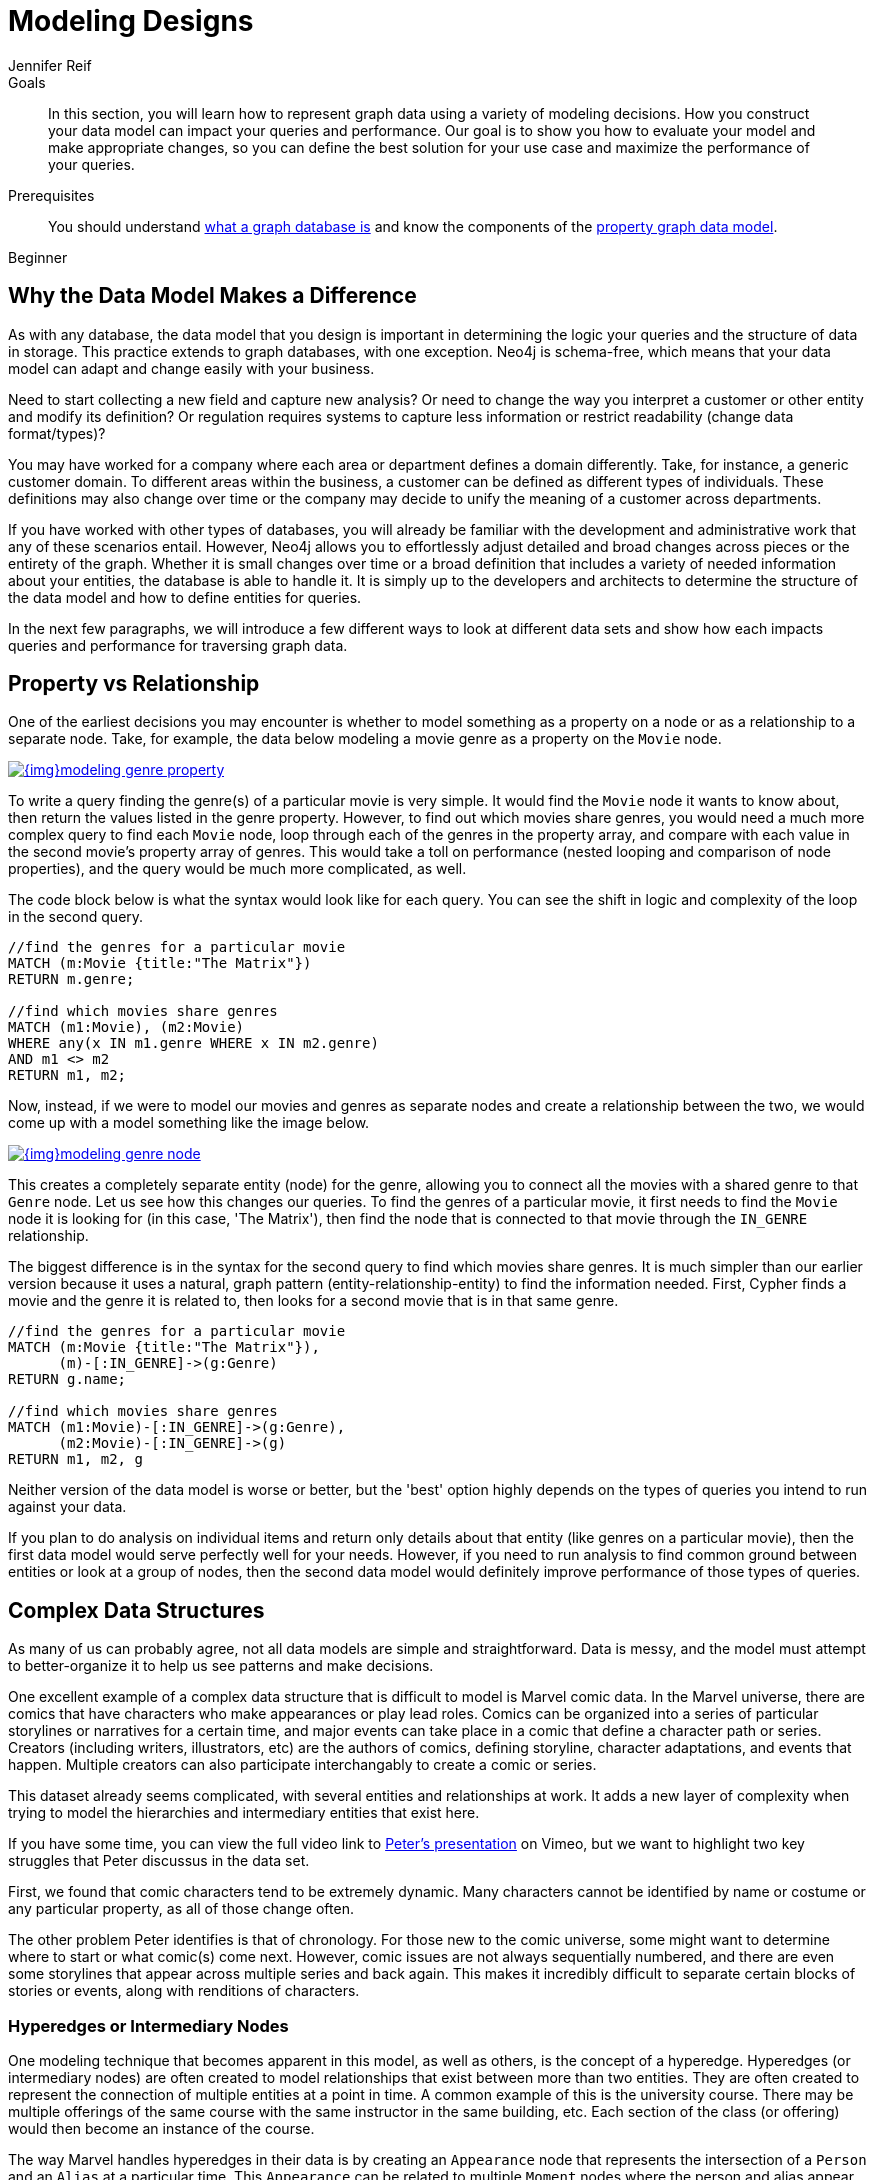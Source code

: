 = Modeling Designs
:level: Beginner
:page-level: Beginner
:author: Jennifer Reif
:category: modeling
:tags: graph-modeling, data-model, schema, model-design, modeling-decisions

.Goals
[abstract]
In this section, you will learn how to represent graph data using a variety of modeling decisions.
How you construct your data model can impact your queries and performance.
Our goal is to show you how to evaluate your model and make appropriate changes, so you can define the best solution for your use case and maximize the performance of your queries.

.Prerequisites
[abstract]
You should understand link:/developer/get-started/graph-database[what a graph database is] and know the components of the link:/developer/get-started/guide-data-modeling[property graph data model].

[role=expertise {level}]
{level}

[#model-impact]
== Why the Data Model Makes a Difference

As with any database, the data model that you design is important in determining the logic your queries and the structure of data in storage.
This practice extends to graph databases, with one exception.
Neo4j is schema-free, which means that your data model can adapt and change easily with your business.

Need to start collecting a new field and capture new analysis?
Or need to change the way you interpret a customer or other entity and modify its definition?
Or regulation requires systems to capture less information or restrict readability (change data format/types)?

You may have worked for a company where each area or department defines a domain differently.
Take, for instance, a generic customer domain.
To different areas within the business, a customer can be defined as different types of individuals.
These definitions may also change over time or the company may decide to unify the meaning of a customer across departments.

If you have worked with other types of databases, you will already be familiar with the development and administrative work that any of these scenarios entail.
However, Neo4j allows you to effortlessly adjust detailed and broad changes across pieces or the entirety of the graph.
Whether it is small changes over time or a broad definition that includes a variety of needed information about your entities, the database is able to handle it.
It is simply up to the developers and architects to determine the structure of the data model and how to define entities for queries.

In the next few paragraphs, we will introduce a few different ways to look at different data sets and show how each impacts queries and performance for traversing graph data.

[#property-vs-relationship]
== Property vs Relationship

One of the earliest decisions you may encounter is whether to model something as a property on a node or as a relationship to a separate node.
Take, for example, the data below modeling a movie genre as a property on the `Movie` node.

image::{img}modeling_genre_property.jpg[link="{img}modeling_genre_property.jpg",role="popup-link"]

To write a query finding the genre(s) of a particular movie is very simple.
It would find the `Movie` node it wants to know about, then return the values listed in the genre property.
However, to find out which movies share genres, you would need a much more complex query to find each `Movie` node, loop through each of the genres in the property array, and compare with each value in the second movie's property array of genres.
This would take a toll on performance (nested looping and comparison of node properties), and the query would be much more complicated, as well.

The code block below is what the syntax would look like for each query.
You can see the shift in logic and complexity of the loop in the second query.

[source, cypher]
----
//find the genres for a particular movie
MATCH (m:Movie {title:"The Matrix"})
RETURN m.genre;

//find which movies share genres
MATCH (m1:Movie), (m2:Movie)
WHERE any(x IN m1.genre WHERE x IN m2.genre)
AND m1 <> m2
RETURN m1, m2;
----

Now, instead, if we were to model our movies and genres as separate nodes and create a relationship between the two, we would come up with a model something like the image below.

image::{img}modeling_genre_node.jpg[link="{img}modeling_genre_node.jpg",role="popup-link"]

This creates a completely separate entity (node) for the genre, allowing you to connect all the movies with a shared genre to that `Genre` node.
Let us see how this changes our queries.
To find the genres of a particular movie, it first needs to find the `Movie` node it is looking for (in this case, 'The Matrix'), then find the node that is connected to that movie through the `IN_GENRE` relationship.

The biggest difference is in the syntax for the second query to find which movies share genres.
It is much simpler than our earlier version because it uses a natural, graph pattern (entity-relationship-entity) to find the information needed.
First, Cypher finds a movie and the genre it is related to, then looks for a second movie that is in that same genre.

[source, cypher]
----
//find the genres for a particular movie
MATCH (m:Movie {title:"The Matrix"}),
      (m)-[:IN_GENRE]->(g:Genre)
RETURN g.name;

//find which movies share genres
MATCH (m1:Movie)-[:IN_GENRE]->(g:Genre),
      (m2:Movie)-[:IN_GENRE]->(g)
RETURN m1, m2, g
----

Neither version of the data model is worse or better, but the 'best' option highly depends on the types of queries you intend to run against your data.

If you plan to do analysis on individual items and return only details about that entity (like genres on a particular movie), then the first data model would serve perfectly well for your needs.
However, if you need to run analysis to find common ground between entities or look at a group of nodes, then the second data model would definitely improve performance of those types of queries.

[#complex-models]
== Complex Data Structures

As many of us can probably agree, not all data models are simple and straightforward.
Data is messy, and the model must attempt to better-organize it to help us see patterns and make decisions.

One excellent example of a complex data structure that is difficult to model is Marvel comic data.
In the Marvel universe, there are comics that have characters who make appearances or play lead roles.
Comics can be organized into a series of particular storylines or narratives for a certain time, and major events can take place in a comic that define a character path or series.
Creators (including writers, illustrators, etc) are the authors of comics, defining storyline, character adaptations, and events that happen.
Multiple creators can also participate interchangably to create a comic or series.

This dataset already seems complicated, with several entities and relationships at work.
It adds a new layer of complexity when trying to model the hierarchies and intermediary entities that exist here.

If you have some time, you can view the full video link to https://player.vimeo.com/video/79399404[Peter's presentation^] on Vimeo, but we want to highlight two key struggles that Peter discussus in the data set.

First, we found that comic characters tend to be extremely dynamic.
Many characters cannot be identified by name or costume or any particular property, as all of those change often.

The other problem Peter identifies is that of chronology.
For those new to the comic universe, some might want to determine where to start or what comic(s) come next.
However, comic issues are not always sequentially numbered, and there are even some storylines that appear across multiple series and back again.
This makes it incredibly difficult to separate certain blocks of stories or events, along with renditions of characters.

=== Hyperedges or Intermediary Nodes

One modeling technique that becomes apparent in this model, as well as others, is the concept of a hyperedge.
Hyperedges (or intermediary nodes) are often created to model relationships that exist between more than two entities.
They are often created to represent the connection of multiple entities at a point in time.
A common example of this is the university course.
There may be multiple offerings of the same course with the same instructor in the same building, etc.
Each section of the class (or offering) would then become an instance of the course.

The way Marvel handles hyperedges in their data is by creating an `Appearance` node that represents the intersection of a `Person` and an `Alias` at a particular time.
This `Appearance` can be related to multiple `Moment` nodes where the person and alias appear as a unit.
This is represented in the models shown below (also in the https://player.vimeo.com/video/79399404[video^]).

image:{img}modeling_marvel_hyperedge_appearance.jpg[link="{img}modeling_marvel_hyperedge_appearance.jpg",role="popup-link"]

In a relational store, attempting to categorize and relate all of these complicated aspects would be extremely difficult and further complicate analysis and review of the data as a whole.
The graph model allowed them to model this heavily dynamic universe and track all of the changing connections throughout their data.
For this use case, graph was the perfect fit.

[#model-time-versions]
== Time-bound Data and Versioning

One way to model time-specific data and relationships is by including data in the relationship type.
Because Neo4j is optimized specifically for traversing relationships between entities, you can often improve query performance by specifying a date as the relationship type and only traversing particular dated relationships.

A common example is for modeling airline flights.
An airline has a particular flight on a certain day to and from a specific location.
We might start with a model like the first image below to show how flights travel from airport to airport.

image::{img}modeling_airport_flights.jpg[link="{img}modeling_airport_flights.jpg",role="popup-link"]

We would soon realize that we need to model a `Flight` entity that exists between two destinations because multiple planes can travel between two destinations several times in one day.

However, your queries probably will still show the model's weakness in filtering through all of the flights at a specific airport - especially for London and other major cities that have hundreds of flights connected to an `Airport` node over any span of time.
Inspecting the several properties of each `Flight` node could be expensive on resources.

If we were to create a node for a particular airport day and a relationship with a date in the type, then we could write queries to find flights from an airport on any specified date (or date range).
This way, you wouldn't need to check each flight relationship to an airport.
Instead, you would only look at the relationships for the dates you cared about.
This model turns out like the one below.

image::{img}modeling_airport_flight_dates.jpg[link="{img}modeling_airport_flight_dates.jpg",role="popup-link"]

For the full walkthrough of the modeling process for airline flights, see https://maxdemarzi.com/2015/08/26/modeling-airline-flights-in-neo4j/[Max's blog post^].

=== Versioning

Similar to the model above where we create a dated relationship type, we can also use this to track versions of our data.
Tracking changes in the data structure or showing a current and past value can be incredibly important for auditing purposes, trend analysis, etc.

For instance, if you wanted to create a new effective-dated relationship between a person and their current address, but also retain past addresses, you could use the same principle of including a date in the relationship type.
To find the current address of the person, the query would look for the most recently dated relationship.

[#multiple-models]
== Taking the Best of Both Worlds

Sometimes, you might find that one model works really well for one scenario you need, but another model is better for something else.
For instance, some models will perform better with write queries and other models handle read queries better.
Both capabilities are important to your use case, so what do you do?

In these cases, you can combine both models and use the benefits of each.
Yes, you can use more than one data model in your graph!

The tradeoff is that now you will need to maintain two models.
Each time you create a new node or relationship or update pieces of the graph, you will need to make changes to accommodate both models.
This can also impact query performance, as you might have double the syntax needed to update each model.

While this is definitely a possible option, you should know the maintenance costs and evaluate whether those costs are overcome by the performance improvements you will see for each needed query.
If so, being able to use more than one data model is a great solution!

[#modeling-resources]
== Resources
* https://maxdemarzi.com/2015/08/26/modeling-airline-flights-in-neo4j/[Max's blog post: Modeling airline flights^]
* https://maxdemarzi.com/2017/05/24/flight-search-with-neo4j/[Follow-up blog post: Flight search^]
* https://maxdemarzi.com/2017/11/21/mutual-fund-benchmarks-with-neo4j/[Blog post: Modeling mutual funds^]
* https://maxdemarzi.com/2018/07/11/building-a-dating-site-with-neo4j-part-one/[Blog post series: Building a Dating Site^]
* https://maxdemarzi.com/2017/03/30/building-a-twitter-clone-with-neo4j-part-one/[Blog series: Building a Twitter Clone^]
* https://community.neo4j.com/[Ask Questions on the Neo4j Community Site!^]
